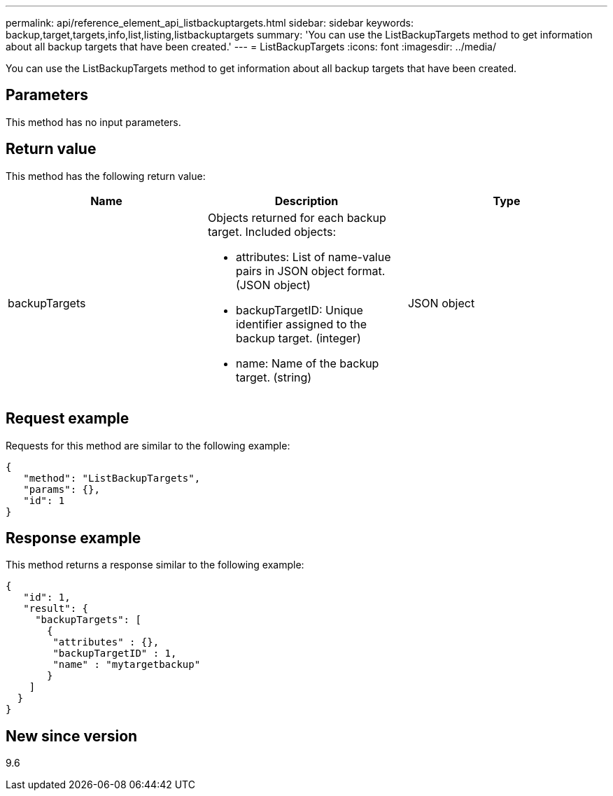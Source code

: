 ---
permalink: api/reference_element_api_listbackuptargets.html
sidebar: sidebar
keywords: backup,target,targets,info,list,listing,listbackuptargets
summary: 'You can use the ListBackupTargets method to get information about all backup targets that have been created.'
---
= ListBackupTargets
:icons: font
:imagesdir: ../media/

[.lead]
You can use the ListBackupTargets method to get information about all backup targets that have been created.

== Parameters

This method has no input parameters.

== Return value

This method has the following return value:

[options="header"]
|===
|Name |Description |Type
a|
backupTargets
a|
Objects returned for each backup target. Included objects:

* attributes: List of name-value pairs in JSON object format. (JSON object)
* backupTargetID: Unique identifier assigned to the backup target. (integer)
* name: Name of the backup target. (string)

a|
JSON object
|===

== Request example

Requests for this method are similar to the following example:

----
{
   "method": "ListBackupTargets",
   "params": {},
   "id": 1
}
----

== Response example

This method returns a response similar to the following example:

----
{
   "id": 1,
   "result": {
     "backupTargets": [
       {
        "attributes" : {},
        "backupTargetID" : 1,
        "name" : "mytargetbackup"
       }
    ]
  }
}
----

== New since version

9.6
